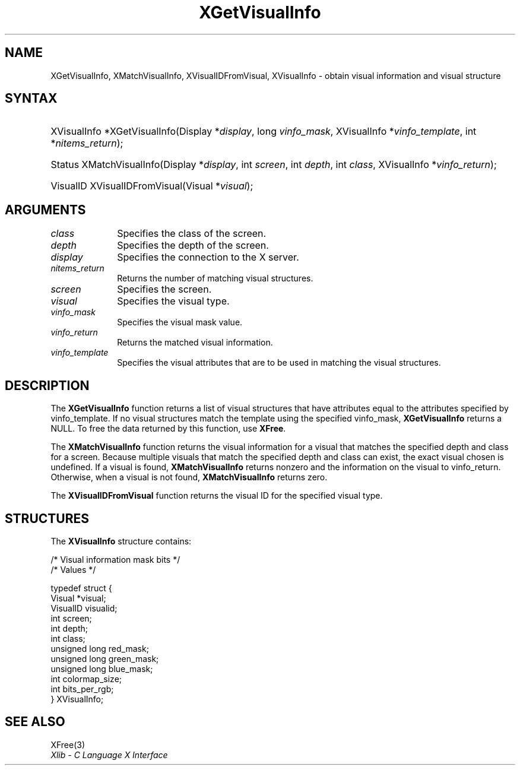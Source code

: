 '\" t
.\" Copyright \(co 1985, 1986, 1987, 1988, 1989, 1990, 1991, 1994, 1996 X Consortium
.\"
.\" Permission is hereby granted, free of charge, to any person obtaining
.\" a copy of this software and associated documentation files (the
.\" "Software"), to deal in the Software without restriction, including
.\" without limitation the rights to use, copy, modify, merge, publish,
.\" distribute, sublicense, and/or sell copies of the Software, and to
.\" permit persons to whom the Software is furnished to do so, subject to
.\" the following conditions:
.\"
.\" The above copyright notice and this permission notice shall be included
.\" in all copies or substantial portions of the Software.
.\"
.\" THE SOFTWARE IS PROVIDED "AS IS", WITHOUT WARRANTY OF ANY KIND, EXPRESS
.\" OR IMPLIED, INCLUDING BUT NOT LIMITED TO THE WARRANTIES OF
.\" MERCHANTABILITY, FITNESS FOR A PARTICULAR PURPOSE AND NONINFRINGEMENT.
.\" IN NO EVENT SHALL THE X CONSORTIUM BE LIABLE FOR ANY CLAIM, DAMAGES OR
.\" OTHER LIABILITY, WHETHER IN AN ACTION OF CONTRACT, TORT OR OTHERWISE,
.\" ARISING FROM, OUT OF OR IN CONNECTION WITH THE SOFTWARE OR THE USE OR
.\" OTHER DEALINGS IN THE SOFTWARE.
.\"
.\" Except as contained in this notice, the name of the X Consortium shall
.\" not be used in advertising or otherwise to promote the sale, use or
.\" other dealings in this Software without prior written authorization
.\" from the X Consortium.
.\"
.\" Copyright \(co 1985, 1986, 1987, 1988, 1989, 1990, 1991 by
.\" Digital Equipment Corporation
.\"
.\" Portions Copyright \(co 1990, 1991 by
.\" Tektronix, Inc.
.\"
.\" Permission to use, copy, modify and distribute this documentation for
.\" any purpose and without fee is hereby granted, provided that the above
.\" copyright notice appears in all copies and that both that copyright notice
.\" and this permission notice appear in all copies, and that the names of
.\" Digital and Tektronix not be used in in advertising or publicity pertaining
.\" to this documentation without specific, written prior permission.
.\" Digital and Tektronix makes no representations about the suitability
.\" of this documentation for any purpose.
.\" It is provided "as is" without express or implied warranty.
.\"
.\"
.ds xT X Toolkit Intrinsics \- C Language Interface
.ds xW Athena X Widgets \- C Language X Toolkit Interface
.ds xL Xlib \- C Language X Interface
.ds xC Inter-Client Communication Conventions Manual
'\" t
.TH XGetVisualInfo 3 "libX11 1.8.6" "X Version 11" "XLIB FUNCTIONS"
.SH NAME
XGetVisualInfo, XMatchVisualInfo, XVisualIDFromVisual, XVisualInfo \- obtain visual information and visual structure
.SH SYNTAX
.HP
XVisualInfo *XGetVisualInfo\^(\^Display *\fIdisplay\fP\^, long
\fIvinfo_mask\fP\^, XVisualInfo *\fIvinfo_template\fP\^, int
*\fInitems_return\fP\^);
.HP
Status XMatchVisualInfo\^(\^Display *\fIdisplay\fP\^, int \fIscreen\fP\^, int
\fIdepth\fP\^, int \fIclass\fP\^, XVisualInfo *\fIvinfo_return\fP\^);
.HP
VisualID XVisualIDFromVisual\^(\^Visual *\^\fIvisual\fP\^);
.SH ARGUMENTS
.IP \fIclass\fP 1i
Specifies the class of the screen.
.IP \fIdepth\fP 1i
Specifies the depth of the screen.
.IP \fIdisplay\fP 1i
Specifies the connection to the X server.
.IP \fInitems_return\fP 1i
Returns the number of matching visual structures.
.IP \fIscreen\fP 1i
Specifies the screen.
.IP \fIvisual\fP 1i
Specifies the visual type.
.IP \fIvinfo_mask\fP 1i
Specifies the visual mask value.
.IP \fIvinfo_return\fP 1i
Returns the matched visual information.
.IP \fIvinfo_template\fP 1i
Specifies the visual attributes that are to be used in matching the visual
structures.
.SH DESCRIPTION
The
.B XGetVisualInfo
function returns a list of visual structures that have attributes
equal to the attributes specified by vinfo_template.
If no visual structures match the template using the specified vinfo_mask,
.B XGetVisualInfo
returns a NULL.
To free the data returned by this function, use
.BR XFree .
.LP
The
.B XMatchVisualInfo
function returns the visual information for a visual that matches the specified
depth and class for a screen.
Because multiple visuals that match the specified depth and class can exist,
the exact visual chosen is undefined.
If a visual is found,
.B XMatchVisualInfo
returns nonzero and the information on the visual to vinfo_return.
Otherwise, when a visual is not found,
.B XMatchVisualInfo
returns zero.
.LP
The
.B XVisualIDFromVisual
function returns the visual ID for the specified visual type.
.SH STRUCTURES
The
.B XVisualInfo
structure contains:
.LP
.LP
/\&* Visual information mask bits */
.TS
lw(.5i) lw(2.5i) lw(.8i).
T{
\&#define
T}	T{
.B VisualNoMask
T}	T{
0x0
T}
T{
\&#define
T}	T{
.B VisualIDMask
T}	T{
0x1
T}
T{
\&#define
T}	T{
.B VisualScreenMask
T}	T{
0x2
T}
T{
\&#define
T}	T{
.B VisualDepthMask
T}	T{
0x4
T}
T{
\&#define
T}	T{
.B VisualClassMask
T}	T{
0x8
T}
T{
\&#define
T}	T{
.B VisualRedMaskMask
T}	T{
0x10
T}
T{
\&#define
T}	T{
.B VisualGreenMaskMask
T}	T{
0x20
T}
T{
\&#define
T}	T{
.B VisualBlueMaskMask
T}	T{
0x40
T}
T{
\&#define
T}	T{
.B VisualColormapSizeMask
T}	T{
0x80
T}
T{
\&#define
T}	T{
.B VisualBitsPerRGBMask
T}	T{
0x100
T}
T{
\&#define
T}	T{
.B VisualAllMask
T}	T{
0x1FF
T}
.TE
.EX
/\&* Values */

typedef struct {
        Visual *visual;
        VisualID visualid;
        int screen;
        int depth;
        int class;
        unsigned long red_mask;
        unsigned long green_mask;
        unsigned long blue_mask;
        int colormap_size;
        int bits_per_rgb;
} XVisualInfo;
.EE
.SH "SEE ALSO"
XFree(3)
.br
\fI\*(xL\fP
